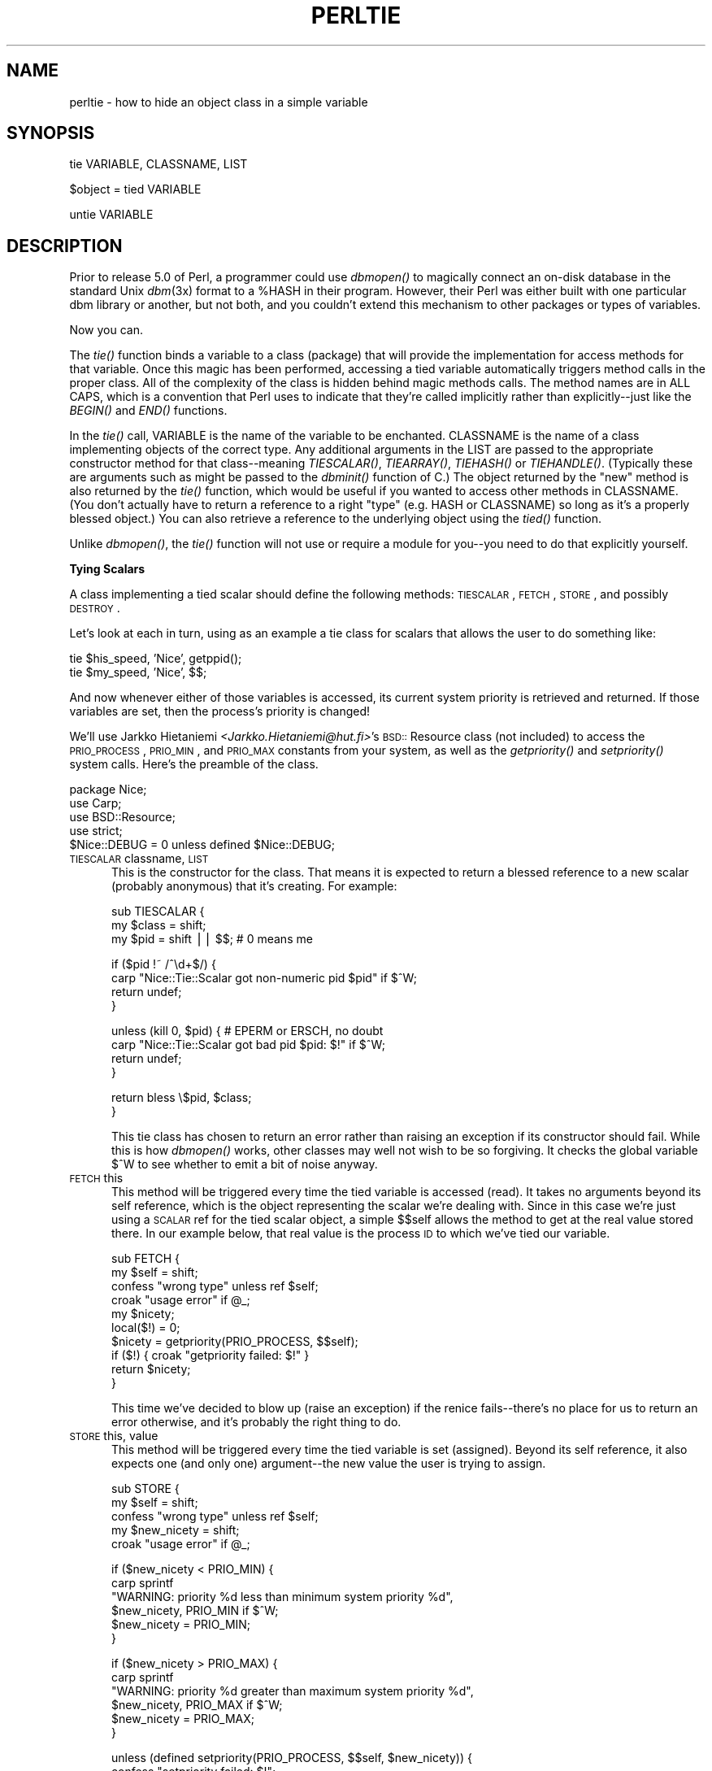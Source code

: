 .rn '' }`
''' $RCSfile$$Revision$$Date$
'''
''' $Log$
'''
.de Sh
.br
.if t .Sp
.ne 5
.PP
\fB\\$1\fR
.PP
..
.de Sp
.if t .sp .5v
.if n .sp
..
.de Ip
.br
.ie \\n(.$>=3 .ne \\$3
.el .ne 3
.IP "\\$1" \\$2
..
.de Vb
.ft CW
.nf
.ne \\$1
..
.de Ve
.ft R

.fi
..
'''
'''
'''     Set up \*(-- to give an unbreakable dash;
'''     string Tr holds user defined translation string.
'''     Bell System Logo is used as a dummy character.
'''
.tr \(*W-|\(bv\*(Tr
.ie n \{\
.ds -- \(*W-
.ds PI pi
.if (\n(.H=4u)&(1m=24u) .ds -- \(*W\h'-12u'\(*W\h'-12u'-\" diablo 10 pitch
.if (\n(.H=4u)&(1m=20u) .ds -- \(*W\h'-12u'\(*W\h'-8u'-\" diablo 12 pitch
.ds L" ""
.ds R" ""
.ds L' '
.ds R' '
'br\}
.el\{\
.ds -- \(em\|
.tr \*(Tr
.ds L" ``
.ds R" ''
.ds L' `
.ds R' '
.ds PI \(*p
'br\}
.\"	If the F register is turned on, we'll generate
.\"	index entries out stderr for the following things:
.\"		TH	Title 
.\"		SH	Header
.\"		Sh	Subsection 
.\"		Ip	Item
.\"		X<>	Xref  (embedded
.\"	Of course, you have to process the output yourself
.\"	in some meaninful fashion.
.if \nF \{
.de IX
.tm Index:\\$1\t\\n%\t"\\$2"
..
.nr % 0
.rr F
.\}
.TH PERLTIE 1 "perl 5.003, patch 05" "9/Sep/96" "Perl Programmers Reference Guide"
.IX Title "PERLTIE 1"
.UC
.IX Name "perltie - how to hide an object class in a simple variable"
.if n .hy 0
.if n .na
.ds C+ C\v'-.1v'\h'-1p'\s-2+\h'-1p'+\s0\v'.1v'\h'-1p'
.de CQ          \" put $1 in typewriter font
.ft CW
'if n "\c
'if t \\&\\$1\c
'if n \\&\\$1\c
'if n \&"
\\&\\$2 \\$3 \\$4 \\$5 \\$6 \\$7
'.ft R
..
.\" @(#)ms.acc 1.5 88/02/08 SMI; from UCB 4.2
.	\" AM - accent mark definitions
.bd B 3
.	\" fudge factors for nroff and troff
.if n \{\
.	ds #H 0
.	ds #V .8m
.	ds #F .3m
.	ds #[ \f1
.	ds #] \fP
.\}
.if t \{\
.	ds #H ((1u-(\\\\n(.fu%2u))*.13m)
.	ds #V .6m
.	ds #F 0
.	ds #[ \&
.	ds #] \&
.\}
.	\" simple accents for nroff and troff
.if n \{\
.	ds ' \&
.	ds ` \&
.	ds ^ \&
.	ds , \&
.	ds ~ ~
.	ds ? ?
.	ds ! !
.	ds /
.	ds q
.\}
.if t \{\
.	ds ' \\k:\h'-(\\n(.wu*8/10-\*(#H)'\'\h"|\\n:u"
.	ds ` \\k:\h'-(\\n(.wu*8/10-\*(#H)'\`\h'|\\n:u'
.	ds ^ \\k:\h'-(\\n(.wu*10/11-\*(#H)'^\h'|\\n:u'
.	ds , \\k:\h'-(\\n(.wu*8/10)',\h'|\\n:u'
.	ds ~ \\k:\h'-(\\n(.wu-\*(#H-.1m)'~\h'|\\n:u'
.	ds ? \s-2c\h'-\w'c'u*7/10'\u\h'\*(#H'\zi\d\s+2\h'\w'c'u*8/10'
.	ds ! \s-2\(or\s+2\h'-\w'\(or'u'\v'-.8m'.\v'.8m'
.	ds / \\k:\h'-(\\n(.wu*8/10-\*(#H)'\z\(sl\h'|\\n:u'
.	ds q o\h'-\w'o'u*8/10'\s-4\v'.4m'\z\(*i\v'-.4m'\s+4\h'\w'o'u*8/10'
.\}
.	\" troff and (daisy-wheel) nroff accents
.ds : \\k:\h'-(\\n(.wu*8/10-\*(#H+.1m+\*(#F)'\v'-\*(#V'\z.\h'.2m+\*(#F'.\h'|\\n:u'\v'\*(#V'
.ds 8 \h'\*(#H'\(*b\h'-\*(#H'
.ds v \\k:\h'-(\\n(.wu*9/10-\*(#H)'\v'-\*(#V'\*(#[\s-4v\s0\v'\*(#V'\h'|\\n:u'\*(#]
.ds _ \\k:\h'-(\\n(.wu*9/10-\*(#H+(\*(#F*2/3))'\v'-.4m'\z\(hy\v'.4m'\h'|\\n:u'
.ds . \\k:\h'-(\\n(.wu*8/10)'\v'\*(#V*4/10'\z.\v'-\*(#V*4/10'\h'|\\n:u'
.ds 3 \*(#[\v'.2m'\s-2\&3\s0\v'-.2m'\*(#]
.ds o \\k:\h'-(\\n(.wu+\w'\(de'u-\*(#H)/2u'\v'-.3n'\*(#[\z\(de\v'.3n'\h'|\\n:u'\*(#]
.ds d- \h'\*(#H'\(pd\h'-\w'~'u'\v'-.25m'\f2\(hy\fP\v'.25m'\h'-\*(#H'
.ds D- D\\k:\h'-\w'D'u'\v'-.11m'\z\(hy\v'.11m'\h'|\\n:u'
.ds th \*(#[\v'.3m'\s+1I\s-1\v'-.3m'\h'-(\w'I'u*2/3)'\s-1o\s+1\*(#]
.ds Th \*(#[\s+2I\s-2\h'-\w'I'u*3/5'\v'-.3m'o\v'.3m'\*(#]
.ds ae a\h'-(\w'a'u*4/10)'e
.ds Ae A\h'-(\w'A'u*4/10)'E
.ds oe o\h'-(\w'o'u*4/10)'e
.ds Oe O\h'-(\w'O'u*4/10)'E
.	\" corrections for vroff
.if v .ds ~ \\k:\h'-(\\n(.wu*9/10-\*(#H)'\s-2\u~\d\s+2\h'|\\n:u'
.if v .ds ^ \\k:\h'-(\\n(.wu*10/11-\*(#H)'\v'-.4m'^\v'.4m'\h'|\\n:u'
.	\" for low resolution devices (crt and lpr)
.if \n(.H>23 .if \n(.V>19 \
\{\
.	ds : e
.	ds 8 ss
.	ds v \h'-1'\o'\(aa\(ga'
.	ds _ \h'-1'^
.	ds . \h'-1'.
.	ds 3 3
.	ds o a
.	ds d- d\h'-1'\(ga
.	ds D- D\h'-1'\(hy
.	ds th \o'bp'
.	ds Th \o'LP'
.	ds ae ae
.	ds Ae AE
.	ds oe oe
.	ds Oe OE
.\}
.rm #[ #] #H #V #F C
.SH "NAME"
.IX Header "NAME"
perltie \- how to hide an object class in a simple variable
.SH "SYNOPSIS"
.IX Header "SYNOPSIS"
.PP
.Vb 1
\& tie VARIABLE, CLASSNAME, LIST
.Ve
.Vb 1
\& $object = tied VARIABLE
.Ve
.Vb 1
\& untie VARIABLE
.Ve
.SH "DESCRIPTION"
.IX Header "DESCRIPTION"
Prior to release 5.0 of Perl, a programmer could use \fIdbmopen()\fR
to magically connect an on-disk database in the standard Unix \fIdbm\fR\|(3x)
format to a \f(CW%HASH\fR in their program.  However, their Perl was either
built with one particular dbm library or another, but not both, and
you couldn't extend this mechanism to other packages or types of variables.
.PP
Now you can.
.PP
The \fItie()\fR function binds a variable to a class (package) that will provide
the implementation for access methods for that variable.  Once this magic
has been performed, accessing a tied variable automatically triggers
method calls in the proper class.  All of the complexity of the class is
hidden behind magic methods calls.  The method names are in ALL CAPS,
which is a convention that Perl uses to indicate that they're called
implicitly rather than explicitly\*(--just like the \fIBEGIN()\fR and \fIEND()\fR
functions.
.PP
In the \fItie()\fR call, \f(CWVARIABLE\fR is the name of the variable to be
enchanted.  \f(CWCLASSNAME\fR is the name of a class implementing objects of
the correct type.  Any additional arguments in the \f(CWLIST\fR are passed to
the appropriate constructor method for that class\*(--meaning \fITIESCALAR()\fR,
\fITIEARRAY()\fR, \fITIEHASH()\fR or \fITIEHANDLE()\fR.  (Typically these are arguments
such as might be passed to the \fIdbminit()\fR function of C.) The object
returned by the \*(L"new\*(R" method is also returned by the \fItie()\fR function,
which would be useful if you wanted to access other methods in
\f(CWCLASSNAME\fR. (You don't actually have to return a reference to a right
\*(L"type\*(R" (e.g. HASH or \f(CWCLASSNAME\fR) so long as it's a properly blessed
object.)  You can also retrieve a reference to the underlying object
using the \fItied()\fR function.
.PP
Unlike \fIdbmopen()\fR, the \fItie()\fR function will not \f(CWuse\fR or \f(CWrequire\fR a module
for you\*(--you need to do that explicitly yourself.
.Sh "Tying Scalars"
.IX Subsection "Tying Scalars"
A class implementing a tied scalar should define the following methods:
\s-1TIESCALAR\s0, \s-1FETCH\s0, \s-1STORE\s0, and possibly \s-1DESTROY\s0.
.PP
Let's look at each in turn, using as an example a tie class for
scalars that allows the user to do something like:
.PP
.Vb 2
\&    tie $his_speed, 'Nice', getppid();
\&    tie $my_speed,  'Nice', $$;
.Ve
And now whenever either of those variables is accessed, its current
system priority is retrieved and returned.  If those variables are set,
then the process's priority is changed!
.PP
We'll use Jarkko Hietaniemi \fI<Jarkko.Hietaniemi@hut.fi>\fR's
\s-1BSD::\s0Resource class (not included) to access the \s-1PRIO_PROCESS\s0, \s-1PRIO_MIN\s0,
and \s-1PRIO_MAX\s0 constants from your system, as well as the \fIgetpriority()\fR and
\fIsetpriority()\fR system calls.  Here's the preamble of the class.
.PP
.Vb 5
\&    package Nice;
\&    use Carp;
\&    use BSD::Resource;
\&    use strict;
\&    $Nice::DEBUG = 0 unless defined $Nice::DEBUG;
.Ve
.Ip "\s-1TIESCALAR\s0 classname, \s-1LIST\s0" 5
.IX Item "\s-1TIESCALAR\s0 classname, \s-1LIST\s0"
This is the constructor for the class.  That means it is
expected to return a blessed reference to a new scalar
(probably anonymous) that it's creating.  For example:
.Sp
.Vb 3
\&    sub TIESCALAR {
\&        my $class = shift;
\&        my $pid = shift || $$; # 0 means me
.Ve
.Vb 4
\&        if ($pid !~ /^\ed+$/) {
\&            carp "Nice::Tie::Scalar got non-numeric pid $pid" if $^W;
\&            return undef;
\&        }
.Ve
.Vb 4
\&        unless (kill 0, $pid) { # EPERM or ERSCH, no doubt
\&            carp "Nice::Tie::Scalar got bad pid $pid: $!" if $^W;
\&            return undef;
\&        }
.Ve
.Vb 2
\&        return bless \e$pid, $class;
\&    }
.Ve
This tie class has chosen to return an error rather than raising an
exception if its constructor should fail.  While this is how \fIdbmopen()\fR works,
other classes may well not wish to be so forgiving.  It checks the global
variable \f(CW$^W\fR to see whether to emit a bit of noise anyway.
.Ip "\s-1FETCH\s0 this" 5
.IX Item "\s-1FETCH\s0 this"
This method will be triggered every time the tied variable is accessed
(read).  It takes no arguments beyond its self reference, which is the
object representing the scalar we're dealing with.  Since in this case
we're just using a \s-1SCALAR\s0 ref for the tied scalar object, a simple $$self
allows the method to get at the real value stored there.  In our example
below, that real value is the process \s-1ID\s0 to which we've tied our variable.
.Sp
.Vb 10
\&    sub FETCH {
\&        my $self = shift;
\&        confess "wrong type" unless ref $self;
\&        croak "usage error" if @_;
\&        my $nicety;
\&        local($!) = 0;
\&        $nicety = getpriority(PRIO_PROCESS, $$self);
\&        if ($!) { croak "getpriority failed: $!" }
\&        return $nicety;
\&    }
.Ve
This time we've decided to blow up (raise an exception) if the renice
fails\*(--there's no place for us to return an error otherwise, and it's
probably the right thing to do.
.Ip "\s-1STORE\s0 this, value" 5
.IX Item "\s-1STORE\s0 this, value"
This method will be triggered every time the tied variable is set
(assigned).  Beyond its self reference, it also expects one (and only one)
argument\*(--the new value the user is trying to assign.
.Sp
.Vb 5
\&    sub STORE {
\&        my $self = shift;
\&        confess "wrong type" unless ref $self;
\&        my $new_nicety = shift;
\&        croak "usage error" if @_;
.Ve
.Vb 6
\&        if ($new_nicety < PRIO_MIN) {
\&            carp sprintf
\&              "WARNING: priority %d less than minimum system priority %d",
\&                  $new_nicety, PRIO_MIN if $^W;
\&            $new_nicety = PRIO_MIN;
\&        }
.Ve
.Vb 6
\&        if ($new_nicety > PRIO_MAX) {
\&            carp sprintf
\&              "WARNING: priority %d greater than maximum system priority %d",
\&                  $new_nicety, PRIO_MAX if $^W;
\&            $new_nicety = PRIO_MAX;
\&        }
.Ve
.Vb 5
\&        unless (defined setpriority(PRIO_PROCESS, $$self, $new_nicety)) {
\&            confess "setpriority failed: $!";
\&        }
\&        return $new_nicety;
\&    }
.Ve
.Ip "\s-1DESTROY\s0 this" 5
.IX Item "\s-1DESTROY\s0 this"
This method will be triggered when the tied variable needs to be destructed.
As with other object classes, such a method is seldom necessary, since Perl
deallocates its moribund object's memory for you automatically\*(--this isn't
\*(C+, you know.  We'll use a \s-1DESTROY\s0 method here for debugging purposes only.
.Sp
.Vb 5
\&    sub DESTROY {
\&        my $self = shift;
\&        confess "wrong type" unless ref $self;
\&        carp "[ Nice::DESTROY pid $$self ]" if $Nice::DEBUG;
\&    }
.Ve
.PP
That's about all there is to it.  Actually, it's more than all there
is to it, since we've done a few nice things here for the sake
of completeness, robustness, and general aesthetics.  Simpler
\s-1TIESCALAR\s0 classes are certainly possible.
.Sh "Tying Arrays"
.IX Subsection "Tying Arrays"
A class implementing a tied ordinary array should define the following
methods: \s-1TIEARRAY\s0, \s-1FETCH\s0, \s-1STORE\s0, and perhaps \s-1DESTROY\s0.
.PP
\fB\s-1WARNING\s0\fR: Tied arrays are \fIincomplete\fR.  They are also distinctly lacking
something for the \f(CW$#ARRAY\fR access (which is hard, as it's an lvalue), as
well as the other obvious array functions, like \fIpush()\fR, \fIpop()\fR, \fIshift()\fR,
\fIunshift()\fR, and \fIsplice()\fR.
.PP
For this discussion, we'll implement an array whose indices are fixed at
its creation.  If you try to access anything beyond those bounds, you'll
take an exception.  (Well, if you access an individual element; an
aggregate assignment would be missed.) For example:
.PP
.Vb 9
\&    require Bounded_Array;
\&    tie @ary, 'Bounded_Array', 2;
\&    $| = 1;
\&    for $i (0 .. 10) {
\&        print "setting index $i: ";
\&        $ary[$i] = 10 * $i;
\&        $ary[$i] = 10 * $i;
\&        print "value of elt $i now $ary[$i]\en";
\&    }
.Ve
The preamble code for the class is as follows:
.PP
.Vb 3
\&    package Bounded_Array;
\&    use Carp;
\&    use strict;
.Ve
.Ip "\s-1TIEARRAY\s0 classname, \s-1LIST\s0" 5
.IX Item "\s-1TIEARRAY\s0 classname, \s-1LIST\s0"
This is the constructor for the class.  That means it is expected to
return a blessed reference through which the new array (probably an
anonymous \s-1ARRAY\s0 ref) will be accessed.
.Sp
In our example, just to show you that you don't \fIreally\fR have to return an
\s-1ARRAY\s0 reference, we'll choose a \s-1HASH\s0 reference to represent our object.
A \s-1HASH\s0 works out well as a generic record type: the \f(CW{BOUND}\fR field will
store the maximum bound allowed, and the \f(CW{ARRAY}\fR field will hold the
true \s-1ARRAY\s0 ref.  If someone outside the class tries to dereference the
object returned (doubtless thinking it an \s-1ARRAY\s0 ref), they'll blow up.
This just goes to show you that you should respect an object's privacy.
.Sp
.Vb 10
\&    sub TIEARRAY {
\&        my $class = shift;
\&        my $bound = shift;
\&        confess "usage: tie(\e@ary, 'Bounded_Array', max_subscript)"
\&            if @_ || $bound =~ /\eD/;
\&        return bless {
\&            BOUND => $bound,
\&            ARRAY => [],
\&        }, $class;
\&    }
.Ve
.Ip "\s-1FETCH\s0 this, index" 5
.IX Item "\s-1FETCH\s0 this, index"
This method will be triggered every time an individual element the tied array
is accessed (read).  It takes one argument beyond its self reference: the
index whose value we're trying to fetch.
.Sp
.Vb 7
\&    sub FETCH {
\&      my($self,$idx) = @_;
\&      if ($idx > $self->{BOUND}) {
\&        confess "Array OOB: $idx > $self->{BOUND}";
\&      }
\&      return $self->{ARRAY}[$idx];
\&    }
.Ve
As you may have noticed, the name of the \s-1FETCH\s0 method (et al.) is the same
for all accesses, even though the constructors differ in names (\s-1TIESCALAR\s0
vs \s-1TIEARRAY\s0).  While in theory you could have the same class servicing
several tied types, in practice this becomes cumbersome, and it's easiest
to simply keep them at one tie type per class.
.Ip "\s-1STORE\s0 this, index, value" 5
.IX Item "\s-1STORE\s0 this, index, value"
This method will be triggered every time an element in the tied array is set
(written).  It takes two arguments beyond its self reference: the index at
which we're trying to store something and the value we're trying to put
there.  For example:
.Sp
.Vb 8
\&    sub STORE {
\&      my($self, $idx, $value) = @_;
\&      print "[STORE $value at $idx]\en" if _debug;
\&      if ($idx > $self->{BOUND} ) {
\&        confess "Array OOB: $idx > $self->{BOUND}";
\&      }
\&      return $self->{ARRAY}[$idx] = $value;
\&    }
.Ve
.Ip "\s-1DESTROY\s0 this" 5
.IX Item "\s-1DESTROY\s0 this"
This method will be triggered when the tied variable needs to be destructed.
As with the sclar tie class, this is almost never needed in a
language that does its own garbage collection, so this time we'll
just leave it out.
.PP
The code we presented at the top of the tied array class accesses many
elements of the array, far more than we've set the bounds to.  Therefore,
it will blow up once they try to access beyond the 2nd element of \f(CW@ary\fR, as
the following output demonstrates:
.PP
.Vb 5
\&    setting index 0: value of elt 0 now 0
\&    setting index 1: value of elt 1 now 10
\&    setting index 2: value of elt 2 now 20
\&    setting index 3: Array OOB: 3 > 2 at Bounded_Array.pm line 39
\&            Bounded_Array::FETCH called at testba line 12
.Ve
.Sh "Tying Hashes"
.IX Subsection "Tying Hashes"
As the first Perl data type to be tied (see \fIdbmopen()\fR), associative arrays
have the most complete and useful \fItie()\fR implementation.  A class
implementing a tied associative array should define the following
methods:  \s-1TIEHASH\s0 is the constructor.  \s-1FETCH\s0 and \s-1STORE\s0 access the key and
value pairs.  \s-1EXISTS\s0 reports whether a key is present in the hash, and
\s-1DELETE\s0 deletes one.  \s-1CLEAR\s0 empties the hash by deleting all the key and
value pairs.  \s-1FIRSTKEY\s0 and \s-1NEXTKEY\s0 implement the \fIkeys()\fR and \fIeach()\fR
functions to iterate over all the keys.  And \s-1DESTROY\s0 is called when the
tied variable is garbage collected.
.PP
If this seems like a lot, then feel free to merely inherit
from the standard Tie::Hash module for most of your methods, redefining only
the interesting ones.  See the \fITie::Hash\fR manpage for details.
.PP
Remember that Perl distinguishes between a key not existing in the hash,
and the key existing in the hash but having a corresponding value of
\f(CWundef\fR.  The two possibilities can be tested with the \f(CWexists()\fR and
\f(CWdefined()\fR functions.
.PP
Here's an example of a somewhat interesting tied hash class:  it gives you
a hash representing a particular user's dotfiles.  You index into the hash
with the name of the file (minus the dot) and you get back that dotfile's
contents.  For example:
.PP
.Vb 8
\&    use DotFiles;
\&    tie %dot, 'DotFiles';
\&    if ( $dot{profile} =~ /MANPATH/ ||
\&         $dot{login}   =~ /MANPATH/ ||
\&         $dot{cshrc}   =~ /MANPATH/    )
\&    {
\&        print "you seem to set your manpath\en";
\&    }
.Ve
Or here's another sample of using our tied class:
.PP
.Vb 5
\&    tie %him, 'DotFiles', 'daemon';
\&    foreach $f ( keys %him ) {
\&        printf "daemon dot file %s is size %d\en",
\&            $f, length $him{$f};
\&    }
.Ve
In our tied hash DotFiles example, we use a regular
hash for the object containing several important
fields, of which only the \f(CW{LIST}\fR field will be what the
user thinks of as the real hash.
.Ip "\s-1USER\s0" 5
.IX Item "\s-1USER\s0"
whose dot files this object represents
.Ip "\s-1HOME\s0" 5
.IX Item "\s-1HOME\s0"
where those dotfiles live
.Ip "\s-1CLOBBER\s0" 5
.IX Item "\s-1CLOBBER\s0"
whether we should try to change or remove those dot files
.Ip "\s-1LIST\s0" 5
.IX Item "\s-1LIST\s0"
the hash of dotfile names and content mappings
.PP
Here's the start of \fIDotfiles.pm\fR:
.PP
.Vb 5
\&    package DotFiles;
\&    use Carp;
\&    sub whowasi { (caller(1))[3] . '()' }
\&    my $DEBUG = 0;
\&    sub debug { $DEBUG = @_ ? shift : 1 }
.Ve
For our example, we want to able to emit debugging info to help in tracing
during development.  We keep also one convenience function around
internally to help print out warnings; \fIwhowasi()\fR returns the function name
that calls it.
.PP
Here are the methods for the DotFiles tied hash.
.Ip "\s-1TIEHASH\s0 classname, \s-1LIST\s0" 5
.IX Item "\s-1TIEHASH\s0 classname, \s-1LIST\s0"
This is the constructor for the class.  That means it is expected to
return a blessed reference through which the new object (probably but not
necessarily an anonymous hash) will be accessed.
.Sp
Here's the constructor:
.Sp
.Vb 9
\&    sub TIEHASH {
\&        my $self = shift;
\&        my $user = shift || $>;
\&        my $dotdir = shift || '';
\&        croak "usage: @{[&whowasi]} [USER [DOTDIR]]" if @_;
\&        $user = getpwuid($user) if $user =~ /^\ed+$/;
\&        my $dir = (getpwnam($user))[7]
\&                || croak "@{[&whowasi]}: no user $user";
\&        $dir .= "/$dotdir" if $dotdir;
.Ve
.Vb 6
\&        my $node = {
\&            USER    => $user,
\&            HOME    => $dir,
\&            LIST    => {},
\&            CLOBBER => 0,
\&        };
.Ve
.Vb 9
\&        opendir(DIR, $dir)
\&                || croak "@{[&whowasi]}: can't opendir $dir: $!";
\&        foreach $dot ( grep /^\e./ && -f "$dir/$_", readdir(DIR)) {
\&            $dot =~ s/^\e.//;
\&            $node->{LIST}{$dot} = undef;
\&        }
\&        closedir DIR;
\&        return bless $node, $self;
\&    }
.Ve
It's probably worth mentioning that if you're going to filetest the
return values out of a readdir, you'd better prepend the directory
in question.  Otherwise, since we didn't \fIchdir()\fR there, it would
have been testing the wrong file.  
.Ip "\s-1FETCH\s0 this, key" 5
.IX Item "\s-1FETCH\s0 this, key"
This method will be triggered every time an element in the tied hash is
accessed (read).  It takes one argument beyond its self reference: the key
whose value we're trying to fetch.
.Sp
Here's the fetch for our DotFiles example.
.Sp
.Vb 6
\&    sub FETCH {
\&        carp &whowasi if $DEBUG;
\&        my $self = shift;
\&        my $dot = shift;
\&        my $dir = $self->{HOME};
\&        my $file = "$dir/.$dot";
.Ve
.Vb 4
\&        unless (exists $self->{LIST}->{$dot} || -f $file) {
\&            carp "@{[&whowasi]}: no $dot file" if $DEBUG;
\&            return undef;
\&        }
.Ve
.Vb 6
\&        if (defined $self->{LIST}->{$dot}) {
\&            return $self->{LIST}->{$dot};
\&        } else {
\&            return $self->{LIST}->{$dot} = `cat $dir/.$dot`;
\&        }
\&    }
.Ve
It was easy to write by having it call the Unix \fIcat\fR\|(1) command, but it
would probably be more portable to open the file manually (and somewhat
more efficient).  Of course, since dot files are a Unixy concept, we're
not that concerned.
.Ip "\s-1STORE\s0 this, key, value" 5
.IX Item "\s-1STORE\s0 this, key, value"
This method will be triggered every time an element in the tied hash is set
(written).  It takes two arguments beyond its self reference: the index at
which we're trying to store something, and the value we're trying to put
there.
.Sp
Here in our DotFiles example, we'll be careful not to let
them try to overwrite the file unless they've called the \fIclobber()\fR
method on the original object reference returned by \fItie()\fR.
.Sp
.Vb 7
\&    sub STORE {
\&        carp &whowasi if $DEBUG;
\&        my $self = shift;
\&        my $dot = shift;
\&        my $value = shift;
\&        my $file = $self->{HOME} . "/.$dot";
\&        my $user = $self->{USER};
.Ve
.Vb 2
\&        croak "@{[&whowasi]}: $file not clobberable"
\&            unless $self->{CLOBBER};
.Ve
.Vb 4
\&        open(F, "> $file") || croak "can't open $file: $!";
\&        print F $value;
\&        close(F);
\&    }
.Ve
If they wanted to clobber something, they might say:
.Sp
.Vb 3
\&    $ob = tie %daemon_dots, 'daemon';
\&    $ob->clobber(1);
\&    $daemon_dots{signature} = "A true daemon\en";
.Ve
Another way to lay hands on a reference to the underlying object is to
use the \fItied()\fR function, so they might alternately have set clobber
using:
.Sp
.Vb 2
\&    tie %daemon_dots, 'daemon';
\&    tied(%daemon_dots)->clobber(1);
.Ve
The clobber method is simply:
.Sp
.Vb 4
\&    sub clobber {
\&        my $self = shift;
\&        $self->{CLOBBER} = @_ ? shift : 1;
\&    }
.Ve
.Ip "\s-1DELETE\s0 this, key" 5
.IX Item "\s-1DELETE\s0 this, key"
This method is triggered when we remove an element from the hash,
typically by using the \fIdelete()\fR function.  Again, we'll
be careful to check whether they really want to clobber files.
.Sp
.Vb 2
\&    sub DELETE   {
\&        carp &whowasi if $DEBUG;
.Ve
.Vb 10
\&        my $self = shift;
\&        my $dot = shift;
\&        my $file = $self->{HOME} . "/.$dot";
\&        croak "@{[&whowasi]}: won't remove file $file"
\&            unless $self->{CLOBBER};
\&        delete $self->{LIST}->{$dot};
\&        my $success = unlink($file);
\&        carp "@{[&whowasi]}: can't unlink $file: $!" unless $success;
\&        $success;
\&    }
.Ve
The value returned by \s-1DELETE\s0 becomes the return value of the call
to \fIdelete()\fR.  If you want to emulate the normal behavior of \fIdelete()\fR,
you should return whatever \s-1FETCH\s0 would have returned for this key.
In this example, we have chosen instead to return a value which tells
the caller whether the file was successfully deleted.
.Ip "\s-1CLEAR\s0 this" 5
.IX Item "\s-1CLEAR\s0 this"
This method is triggered when the whole hash is to be cleared, usually by
assigning the empty list to it.
.Sp
In our example, that would remove all the user's dotfiles!  It's such a
dangerous thing that they'll have to set \s-1CLOBBER\s0 to something higher than
1 to make it happen.
.Sp
.Vb 10
\&    sub CLEAR    {
\&        carp &whowasi if $DEBUG;
\&        my $self = shift;
\&        croak "@{[&whowasi]}: won't remove all dotfiles for $self->{USER}"
\&            unless $self->{CLOBBER} > 1;
\&        my $dot;
\&        foreach $dot ( keys %{$self->{LIST}}) {
\&            $self->DELETE($dot);
\&        }
\&    }
.Ve
.Ip "\s-1EXISTS\s0 this, key" 5
.IX Item "\s-1EXISTS\s0 this, key"
This method is triggered when the user uses the \fIexists()\fR function
on a particular hash.  In our example, we'll look at the \f(CW{LIST}\fR
hash element for this:
.Sp
.Vb 6
\&    sub EXISTS   {
\&        carp &whowasi if $DEBUG;
\&        my $self = shift;
\&        my $dot = shift;
\&        return exists $self->{LIST}->{$dot};
\&    }
.Ve
.Ip "\s-1FIRSTKEY\s0 this" 5
.IX Item "\s-1FIRSTKEY\s0 this"
This method will be triggered when the user is going
to iterate through the hash, such as via a \fIkeys()\fR or \fIeach()\fR
call.
.Sp
.Vb 6
\&    sub FIRSTKEY {
\&        carp &whowasi if $DEBUG;
\&        my $self = shift;
\&        my $a = keys %{$self->{LIST}};          # reset each() iterator
\&        each %{$self->{LIST}}
\&    }
.Ve
.Ip "\s-1NEXTKEY\s0 this, lastkey" 5
.IX Item "\s-1NEXTKEY\s0 this, lastkey"
This method gets triggered during a \fIkeys()\fR or \fIeach()\fR iteration.  It has a
second argument which is the last key that had been accessed.  This is
useful if you're carrying about ordering or calling the iterator from more
than one sequence, or not really storing things in a hash anywhere.
.Sp
For our example, we our using a real hash so we'll just do the simple
thing, but we'll have to indirect through the \s-1LIST\s0 field.
.Sp
.Vb 5
\&    sub NEXTKEY  {
\&        carp &whowasi if $DEBUG;
\&        my $self = shift;
\&        return each %{ $self->{LIST} }
\&    }
.Ve
.Ip "\s-1DESTROY\s0 this" 5
.IX Item "\s-1DESTROY\s0 this"
This method is triggered when a tied hash is about to go out of
scope.  You don't really need it unless you're trying to add debugging
or have auxiliary state to clean up.  Here's a very simple function:
.Sp
.Vb 3
\&    sub DESTROY  {
\&        carp &whowasi if $DEBUG;
\&    }
.Ve
.PP
Note that functions such as \fIkeys()\fR and \fIvalues()\fR may return huge array
values when used on large objects, like \s-1DBM\s0 files.  You may prefer to
use the \fIeach()\fR function to iterate over such.  Example:
.PP
.Vb 7
\&    # print out history file offsets
\&    use NDBM_File;
\&    tie(%HIST, 'NDBM_File', '/usr/lib/news/history', 1, 0);
\&    while (($key,$val) = each %HIST) {
\&        print $key, ' = ', unpack('L',$val), "\en";
\&    }
\&    untie(%HIST);
.Ve
.Sh "Tying FileHandles"
.IX Subsection "Tying FileHandles"
This is partially implemeted now.
.PP
A class implementing a tied filehandle should define the folowing methods:
\s-1TIEHANDLE\s0, \s-1PRINT\s0 and/or \s-1READLINE\s0, and possibly \s-1DESTROY\s0.
.PP
It is especially useful when perl is embedded in some other program,
where output to \s-1STDOUT\s0 and \s-1STDERR\s0 may have to be redirected in some
special way. See nvi and the Apache module for examples.
.PP
In our example we're going to create a shouting handle.
.PP
.Vb 1
\&    package Shout;
.Ve
.Ip "\s-1TIEHANDLE\s0 classname, \s-1LIST\s0" 5
.IX Item "\s-1TIEHANDLE\s0 classname, \s-1LIST\s0"
This is the constructor for the class.  That means it is expected to
return a blessed reference of some sort. The refence can be used to
hold some internal information. We won't use it in out example.
.Sp
.Vb 1
\&    sub TIEHANDLE { print "<shout>\en"; my $i; bless \e$i, shift }
.Ve
.Ip "\s-1PRINT\s0 this, \s-1LIST\s0" 5
.IX Item "\s-1PRINT\s0 this, \s-1LIST\s0"
This method will be triggered every time the tied handle is printed to.
Beyond its self refence it also expects the list that was passed to
the print function.
.Sp
.Vb 1
\&    sub PRINT { $r = shift; $$r++; print join($,,map(uc($_),@_)),$\e }
.Ve
.Ip "\s-1READLINE\s0 this" 5
.IX Item "\s-1READLINE\s0 this"
This method will be called when the handle is read from. The method
should return undef when there is no more data.
.Sp
.Vb 1
\&    sub READLINE { $r = shift; "PRINT called $$r times\en"; }
.Ve
.Ip "\s-1DESTROY\s0 this" 5
.IX Item "\s-1DESTROY\s0 this"
As with the other types of ties, this method will be called when the
tied handle is about to be destroyed. This is useful for debugging and
possibly cleaning up.
.Sp
.Vb 1
\&    sub DESTROY { print "</shout>\en" }
.Ve
.PP
Here's how to use our little example:
.PP
.Vb 5
\&    tie(*FOO,'Shout');
\&    print FOO "hello\en";
\&    $a = 4; $b = 6;
\&    print FOO $a, " plus ", $b, " equals ", $a + $b, "\en";
\&    print <FOO>;
.Ve
.SH "SEE ALSO"
.IX Header "SEE ALSO"
See the \fIDB_File\fR manpage or the \fIConfig\fR manpage for some interesting \fItie()\fR implementations.
.SH "BUGS"
.IX Header "BUGS"
Tied arrays are \fIincomplete\fR.  They are also distinctly lacking something
for the \f(CW$#ARRAY\fR access (which is hard, as it's an lvalue), as well as
the other obvious array functions, like \fIpush()\fR, \fIpop()\fR, \fIshift()\fR, \fIunshift()\fR,
and \fIsplice()\fR.
.PP
You cannot easily tie a multilevel data structure (such as a hash of
hashes) to a dbm file.  The first problem is that all but GDBM and
Berkeley DB have size limitations, but beyond that, you also have problems
with how references are to be represented on disk.  One experimental
module that does attempt to partially address this need is the MLDBM
module.  Check your nearest CPAN site as described in the \fIperlmod\fR manpage for
source code to MLDBM.
.SH "AUTHOR"
.IX Header "AUTHOR"
Tom Christiansen
.PP
TIEHANDLE by Sven Verdoolaege <skimo@dns.ufsia.ac.be>

.rn }` ''

